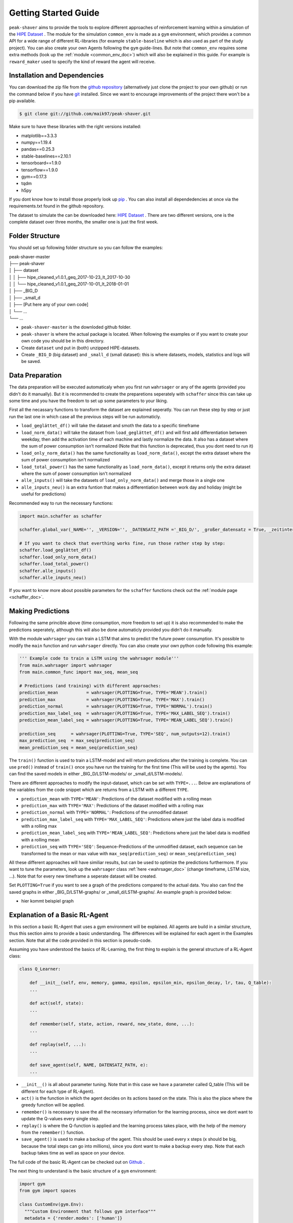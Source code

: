 .. _getting_started:

Getting Started Guide
=====================

``peak-shaver`` aims to provide the tools to explore different approaches of reinforcement learning within a simulation of the `HIPE Dataset <https://www.energystatusdata.kit.edu/hipe.php>`_ . The module for the simulation ``common_env`` is made as a ``gym`` environment, which provides a common API for a wide range of different RL-libraries (for example ``stable-baseline`` which is also used as part of the study project). You can also create your own Agents following the ``gym`` guide-lines. But note that ``common_env`` requires some extra methods (look up the :ref:`module <common_env_doc>`) which will also be explained in this guide. For example is ``reward_maker`` used to specify the kind of reward the agent will receive.

Installation and Dependencies
*****************************

You can download the zip file from the `github repository <https://github.com/maik97/peak-shaver>`_ (alternatively just clone the project to your own github) or run the command below if you have `git <https://git-scm.com/downloads>`_ installed. Since we want to encourage improvements of the project there won't be a pip available.

.. code-block:: console
   
    $ git clone git://github.com/maik97/peak-shaver.git

Make sure to have these libraries with the right versions installed:

- matplotlib==3.3.3
- numpy==1.19.4
- pandas==0.25.3
- stable-baselines==2.10.1
- tensorboard==1.9.0
- tensorflow==1.9.0
- gym==0.17.3
- tqdm
- h5py

If you dont know how to install those properly look up `pip <https://pip.pypa.io/en/stable/>`_ . You can also install all dependedencies at once via the requirements.txt found in the github repository.

The dataset to simulate the can be downloaded here: `HIPE Dataset <https://www.energystatusdata.kit.edu/hipe.php>`_ . There are two different versions, one is the complete dataset over three months, the smaller one is just the first week.

Folder Structure
****************
You should set up following folder structure so you can follow the examples:

| peak-shaver-master
| ├── peak-shaver
| │   ├── dataset
| │   │   ├── hipe_cleaned_v1.0.1_geq_2017-10-23_lt_2017-10-30
| │   │   └── hipe_cleaned_v1.0.1_geq_2017-10-01_lt_2018-01-01
| │   ├── _BIG_D
| │   ├── _small_d
| │   ├── [Put here any of your own code]
| │   └── ...
| └── ...

- ``peak-shaver-master`` is the downloded github folder.
- ``peak-shaver`` is where the actual package is located. When following the examples or if you want to create your own code you should be in this directory.
- Create ``dataset`` und put in (both) unzipped HIPE-datasets.
- Create ``_BIG_D`` (big dataset) and ``_small_d`` (small dataset): this is where datasets, models, statistics and logs will be saved.

Data Preparation
****************
The data preparation will be executed automaticaly when you first run ``wahrsager`` or any of the agents (provided you didn't do it manually). But it is recommended to create the preparetions seperately with ``schaffer`` since this can take up some time and you have the freedom to set up some parameters to your liking.

First all the necassary functions to transform the dataset are explained seperatly. You can run these step by step or just run the last one in which case all the previous steps will be run automaticly.

- ``load_geglättet_df()`` will take the dataset and smoth the data to a specific timeframe
- ``load_norm_data()`` will take the dataset from ``load_geglättet_df()`` and will first add differentiation between weekday, then add the activation time of each machine and lastly normalize the data. It also has a dataset where the sum of power consumption isn't normalized (Note that this function is deprecated, thus you dont need to run it)
- ``load_only_norm_data()`` has the same functionality as ``load_norm_data()``, except the extra dataset where the sum of power consumption isn't normalized
- ``load_total_power()`` has the same functionality as ``load_norm_data()``, except it returns only the extra dataset where the sum of power consumption isn't normalized
- ``alle_inputs()`` will take the datasets of ``load_only_norm_data()`` and merge those in a single one 
- ``alle_inputs_neu()`` is an extra funtion that makes a differentiation between work day and holiday (might be useful for predictions)

Recommended way to run the necessary functions:

.. code-block:: python
    
    import main.schaffer as schaffer

    schaffer.global_var(_NAME='', _VERSION='', _DATENSATZ_PATH ='_BIG_D/', _großer_datensatz = True, _zeitintervall = '5min')
    
    # If you want to check that everthing works fine, run those rather step by step:
    schaffer.load_geglättet_df()
    schaffer.load_only_norm_data()
    schaffer.load_total_power()
    schaffer.alle_inputs()
    schaffer.alle_inputs_neu()

If you want to know more about possible parameters for the ``schaffer`` functions check out the :ref:`module page <schaffer_doc>`.

Making Predictions
******************
Following the same princible above (time consumption, more freedom to set up) it is also recommended to make the predictions seperately, although this will also be done automaticly provided you didn't do it manually. 

With the module ``wahrsager`` you can train a LSTM that aims to predict the future power consumption. It's possible to modify the ``main`` function and run ``wahrsager`` directly. You can also create your own python code following this example:

.. code-block:: python
    
    ''' Example code to train a LSTM using the wahrsager module'''
    from main.wahrsager import wahrsager
    from main.common_func import max_seq, mean_seq

    # Predictions (and training) with different approaches:
    prediction_mean           = wahrsager(PLOTTING=True, TYPE='MEAN').train()
    prediction_max            = wahrsager(PLOTTING=True, TYPE='MAX').train()
    prediction_normal         = wahrsager(PLOTTING=True, TYPE='NORMAL').train()
    prediction_max_label_seq  = wahrsager(PLOTTING=True, TYPE='MAX_LABEL_SEQ').train()
    prediction_mean_label_seq = wahrsager(PLOTTING=True, TYPE='MEAN_LABEL_SEQ').train()

    prediction_seq      = wahrsager(PLOTTING=True, TYPE='SEQ', num_outputs=12).train()
    max_prediction_seq  = max_seq(prediction_seq)
    mean_prediction_seq = mean_seq(prediction_seq)

The ``train()`` function is used to train a LSTM-model and will return predictions after the training is complete. You can use ``pred()`` instead of ``train()`` once you have run the training for the first time (This will be used by the agents). You can find the saved models in either _BIG_D/LSTM-models/ or _small_d/LSTM-models/.

There are different approaches to modify the input-dataset, which can be set with ``TYPE=...``. Below are explanations of the variables from the code snippet which are returns from a LSTM with a different ``TYPE``.

- ``prediction_mean`` with ``TYPE='MEAN'``: Predictions of the dataset modified with a rolling mean
- ``prediction_max`` with ``TYPE='MAX'``: Predictions of the dataset modified with a rolling max
- ``prediction_normal`` with ``TYPE='NORMAL'``: Predictions of the unmodified dataset
- ``prediction_max_label_seq`` with ``TYPE='MAX_LABEL_SEQ'``: Predictions where just the label data is modified with a rolling max
- ``prediction_mean_label_seq`` with ``TYPE='MEAN_LABEL_SEQ'``: Predictions where just the label data is modified with a rolling mean
- ``prediction_seq`` with ``TYPE='SEQ'``: Sequence-Predictions of the unmodified dataset, each sequence can be transformed to the mean or max value with ``max_seq(prediction_seq)`` or ``mean_seq(prediction_seq)``

All these different approaches will have similiar results, but can be used to optimize the predictions furthermore. If you want to tune the parameters, look up the ``wahrsager`` class :ref:`here <wahrsager_doc>` (change timeframe, LSTM size, ...). Note that for every new timeframe a seperate dataset will be created.

Set ``PLOTTING=True`` if you want to see a graph of the predictions compared to the actual data. You also can find the saved graphs in either _BIG_D/LSTM-graphs/ or _small_d/LSTM-graphs/. An example graph is provided below:

- hier kommt beispiel graph

Explanation of a Basic RL-Agent
*******************************

In this section a basic RL-Agent that uses a gym environment will be explained. All agents are build in a similar structure, thus this section aims to provide a basic understanding. The differences will be explained for each agent in the Examples section. Note that all the code provided in this section is pseudo-code.

Assuming you have understood the basics of RL-Learning, the first thing to explain is the general structure of a RL-Agent class:

.. code-block:: python
    
    class Q_Learner:
        
        def __init__(self, env, memory, gamma, epsilon, epsilon_min, epsilon_decay, lr, tau, Q_table):
        ...

        def act(self, state):
        ...

        def remember(self, state, action, reward, new_state, done, ...):
        ...

        def replay(self, ...):
        ...

        def save_agent(self, NAME, DATENSATZ_PATH, e):
        ...

- ``__init__()`` is all about parameter tuning. Note that in this case we have a parameter called Q_table (This will be different for each type of RL-Agent).
- ``act()`` is the function in which the agent decides on its actions based on the state. This is also the place where the greedy function will be applied.
- ``remember()`` is necessary to save the all the necessary information for the learning process, since we dont want to update the Q-values every single step.
- ``replay()`` is where the Q-function is applied and the learning process takes place, with the help of the memory from the ``remember()`` function.
- ``save_agent()`` is used to make a backup of the agent. This should be used every x steps (x should be big, because the total steps can go into millions), since you dont want to make a backup every step. Note that each backup takes time as well as space on your device.

The full code of the basic RL-Agent can be checked out on `Github <https://github.com/maik97/peak-shaver/blob/main/peak-shaver/main/agent_q_table.py>`_ .

The next thing to understand is the basic structure of a ``gym`` environment:

.. https://towardsdatascience.com/creating-a-custom-openai-gym-environment-for-stock-trading-be532be3910e

.. code-block:: python
    
    import gym
    from gym import spaces

    class CustomEnv(gym.Env):
      """Custom Environment that follows gym interface"""
      metadata = {'render.modes': ['human']}

      def __init__(self, arg1, arg2, ...):
        super(CustomEnv, self).__init__()
        # Define action and observation space
        # They must be gym.spaces objects
        # Example when using discrete actions:
        self.action_space = spaces.Discrete(N_DISCRETE_ACTIONS)
        # Example for using image as input:
        self.observation_space = spaces.Box(low=0, high=255, shape=
                        (HEIGHT, WIDTH, N_CHANNELS), dtype=np.uint8)

      def step(self, action):
        # Execute one time step within the environment
        ...
      def reset(self):
        # Reset the state of the environment to an initial state
        ...
      def render(self, mode='human', close=False):
        # Render the environment to the screen
        ...

      def more_functions_to_simulate_the_data(...):
        # In the case of peak shaving the batteries need to be simulated
        ...

      ...

When put together in order to iterate over each step it should look something like this:

.. code-block:: python

    from gym_env import CustomEnv
    from agent import Q_Learner
    from schaffer import dataset

    env = CustomEnv(dataset,...)
    Agent = Q_Learner(...)

    # naming the model:
    NAME = 'basic_agent'
    # using the big dataset:
    DATENSATZ_PATH = '_BIG_D'

    # number of epochs:
    epochs = x
    # every y steps the agent will learn
    update_num = y

    for e in range(epochs):
        '''
        you can add here some functionality for warm-up steps
        (basically the same as below without learning)
        '''
        cur_state = env.reset()

        update_counter = 0
        for step in range(len(dataset)):

            action, epsilon            = Agent.act(cur_state)
            new_state, reward, done, _ = env.step(action, ...)
            Agent.remember(cur_state, action, reward, new_state, done, ...)
            cur_state                  = new_state

            update_counter += 1
            if update_counter == update_num or done == True:
                Agent.replay(...)
                update_counter = 0

            if done:
                break

        if e % 10 == 0:
            Agent.save_agent(NAME, DATENSATZ_PATH, e)

Note that all the provided pseudo-codes are more complex when implementet.